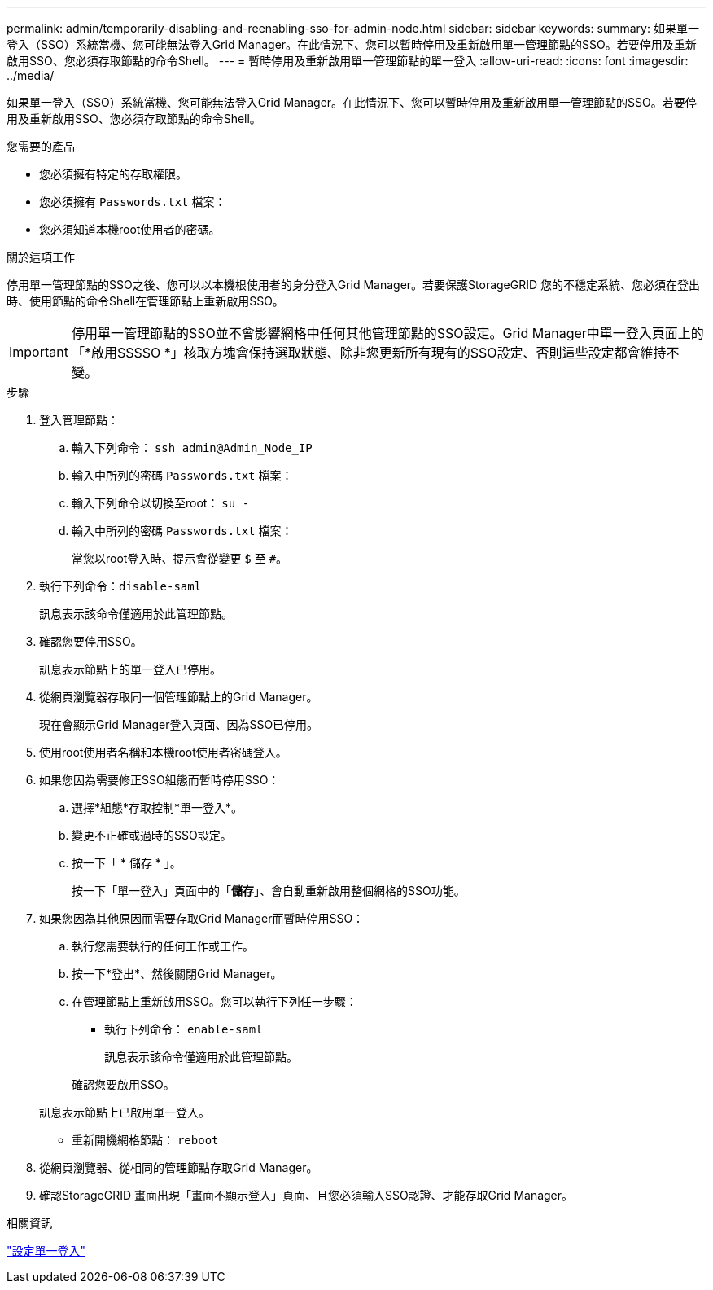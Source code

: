 ---
permalink: admin/temporarily-disabling-and-reenabling-sso-for-admin-node.html 
sidebar: sidebar 
keywords:  
summary: 如果單一登入（SSO）系統當機、您可能無法登入Grid Manager。在此情況下、您可以暫時停用及重新啟用單一管理節點的SSO。若要停用及重新啟用SSO、您必須存取節點的命令Shell。 
---
= 暫時停用及重新啟用單一管理節點的單一登入
:allow-uri-read: 
:icons: font
:imagesdir: ../media/


[role="lead"]
如果單一登入（SSO）系統當機、您可能無法登入Grid Manager。在此情況下、您可以暫時停用及重新啟用單一管理節點的SSO。若要停用及重新啟用SSO、您必須存取節點的命令Shell。

.您需要的產品
* 您必須擁有特定的存取權限。
* 您必須擁有 `Passwords.txt` 檔案：
* 您必須知道本機root使用者的密碼。


.關於這項工作
停用單一管理節點的SSO之後、您可以以本機根使用者的身分登入Grid Manager。若要保護StorageGRID 您的不穩定系統、您必須在登出時、使用節點的命令Shell在管理節點上重新啟用SSO。


IMPORTANT: 停用單一管理節點的SSO並不會影響網格中任何其他管理節點的SSO設定。Grid Manager中單一登入頁面上的「*啟用SSSSO *」核取方塊會保持選取狀態、除非您更新所有現有的SSO設定、否則這些設定都會維持不變。

.步驟
. 登入管理節點：
+
.. 輸入下列命令： `ssh admin@Admin_Node_IP`
.. 輸入中所列的密碼 `Passwords.txt` 檔案：
.. 輸入下列命令以切換至root： `su -`
.. 輸入中所列的密碼 `Passwords.txt` 檔案：
+
當您以root登入時、提示會從變更 `$` 至 `#`。



. 執行下列命令：``disable-saml``
+
訊息表示該命令僅適用於此管理節點。

. 確認您要停用SSO。
+
訊息表示節點上的單一登入已停用。

. 從網頁瀏覽器存取同一個管理節點上的Grid Manager。
+
現在會顯示Grid Manager登入頁面、因為SSO已停用。

. 使用root使用者名稱和本機root使用者密碼登入。
. 如果您因為需要修正SSO組態而暫時停用SSO：
+
.. 選擇*組態*存取控制*單一登入*。
.. 變更不正確或過時的SSO設定。
.. 按一下「 * 儲存 * 」。
+
按一下「單一登入」頁面中的「*儲存*」、會自動重新啟用整個網格的SSO功能。



. 如果您因為其他原因而需要存取Grid Manager而暫時停用SSO：
+
.. 執行您需要執行的任何工作或工作。
.. 按一下*登出*、然後關閉Grid Manager。
.. 在管理節點上重新啟用SSO。您可以執行下列任一步驟：
+
*** 執行下列命令： `enable-saml`
+
訊息表示該命令僅適用於此管理節點。

+
確認您要啟用SSO。

+
訊息表示節點上已啟用單一登入。

*** 重新開機網格節點： `reboot`




. 從網頁瀏覽器、從相同的管理節點存取Grid Manager。
. 確認StorageGRID 畫面出現「畫面不顯示登入」頁面、且您必須輸入SSO認證、才能存取Grid Manager。


.相關資訊
link:configuring-sso.html["設定單一登入"]
